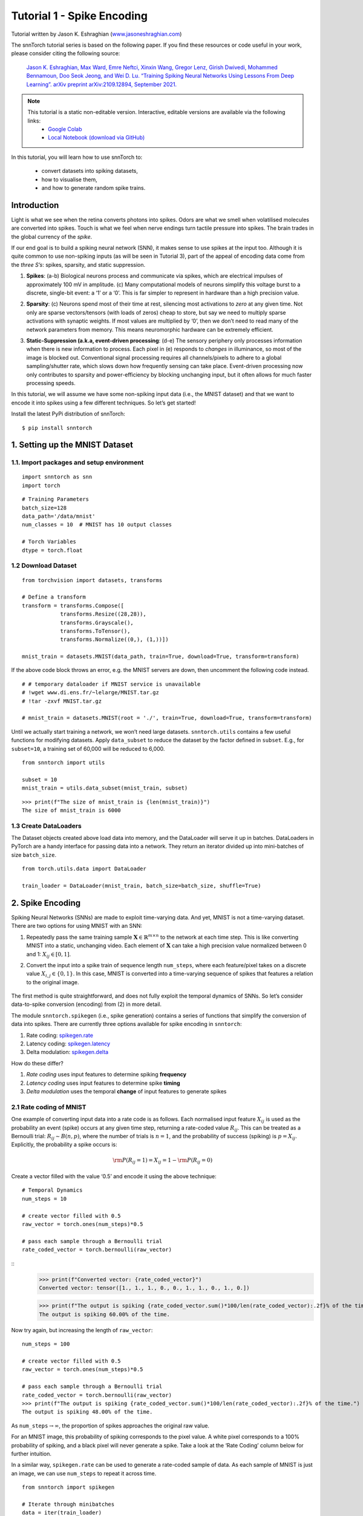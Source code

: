 ===========================
Tutorial 1 - Spike Encoding
===========================

Tutorial written by Jason K. Eshraghian (`www.jasoneshraghian.com <https://www.jasoneshraghian.com>`_)

.. image:: https://colab.research.google.com/assets/colab-badge.svg
        :alt: Open In Colab
        :target: https://colab.research.google.com/github/jeshraghian/snntorch/blob/master/examples/tutorial_1_spikegen.ipynb

The snnTorch tutorial series is based on the following paper. If you find these resources or code useful in your work, please consider citing the following source:

    `Jason K. Eshraghian, Max Ward, Emre Neftci, Xinxin Wang, Gregor Lenz, Girish
    Dwivedi, Mohammed Bennamoun, Doo Seok Jeong, and Wei D. Lu. “Training
    Spiking Neural Networks Using Lessons From Deep Learning”. arXiv preprint arXiv:2109.12894,
    September 2021. <https://arxiv.org/abs/2109.12894>`_

.. note::
  This tutorial is a static non-editable version. Interactive, editable versions are available via the following links:
    * `Google Colab <https://colab.research.google.com/github/jeshraghian/snntorch/blob/master/examples/tutorial_1_spikegen.ipynb>`_
    * `Local Notebook (download via GitHub) <https://github.com/jeshraghian/snntorch/tree/master/examples>`_

In this tutorial, you will learn how to use snnTorch to: 

  * convert datasets into spiking datasets, 
  * how to visualise them, 
  * and how to generate random spike trains.


Introduction
-------------

Light is what we see when the retina converts photons into spikes. Odors
are what we smell when volatilised molecules are converted into spikes.
Touch is what we feel when nerve endings turn tactile pressure into
spikes. The brain trades in the global currency of the *spike*.

If our end goal is to build a spiking neural network (SNN), it makes
sense to use spikes at the input too. Although it is quite common to use
non-spiking inputs (as will be seen in Tutorial 3), part of the appeal
of encoding data come from the *three S’s*: spikes, sparsity, and static
suppression.

1. **Spikes**: (a-b) Biological neurons process and communicate via
   spikes, which are electrical impulses of approximately 100 mV in
   amplitude. (c) Many computational models of neurons simplify this
   voltage burst to a discrete, single-bit event: a ‘1’ or a ‘0’. This
   is far simpler to represent in hardware than a high precision value.

2. **Sparsity**: (c) Neurons spend most of their time at rest, silencing
   most activations to *zero* at any given time. Not only are sparse
   vectors/tensors (with loads of zeros) cheap to store, but say we need
   to multiply sparse activations with synaptic weights. If most values
   are multiplied by ‘0’, then we don’t need to read many of the network
   parameters from memory. This means neuromorphic hardware can be
   extremely efficient.

3. **Static-Suppression (a.k.a, event-driven processing**: (d-e) The
   sensory periphery only processes information when there is new
   information to process. Each pixel in (e) responds to *changes* in
   illuminance, so most of the image is blocked out. Conventional signal
   processing requires all channels/pixels to adhere to a global
   sampling/shutter rate, which slows down how frequently sensing can
   take place. Event-driven processing now only contributes to sparsity
   and power-efficiency by blocking unchanging input, but it often
   allows for much faster processing speeds.

   .. image:: https://github.com/jeshraghian/snntorch/blob/master/docs/_static/img/examples/tutorial1/3s.png?raw=true
            :align: center
            :width: 800


In this tutorial, we will assume we have some non-spiking input data
(i.e., the MNIST dataset) and that we want to encode it into spikes
using a few different techniques. So let’s get started!

Install the latest PyPi distribution of snnTorch:

::

    $ pip install snntorch

1. Setting up the MNIST Dataset
-------------------------------

1.1. Import packages and setup environment
~~~~~~~~~~~~~~~~~~~~~~~~~~~~~~~~~~~~~~~~~~

::

    import snntorch as snn
    import torch

::

    # Training Parameters
    batch_size=128
    data_path='/data/mnist'
    num_classes = 10  # MNIST has 10 output classes
    
    # Torch Variables
    dtype = torch.float

1.2 Download Dataset
~~~~~~~~~~~~~~~~~~~~

::

    from torchvision import datasets, transforms
    
    # Define a transform
    transform = transforms.Compose([
                transforms.Resize((28,28)),
                transforms.Grayscale(),
                transforms.ToTensor(),
                transforms.Normalize((0,), (1,))])
    
    mnist_train = datasets.MNIST(data_path, train=True, download=True, transform=transform)

If the above code block throws an error, e.g. the MNIST servers are
down, then uncomment the following code instead.

::

    # # temporary dataloader if MNIST service is unavailable
    # !wget www.di.ens.fr/~lelarge/MNIST.tar.gz
    # !tar -zxvf MNIST.tar.gz
    
    # mnist_train = datasets.MNIST(root = './', train=True, download=True, transform=transform)

Until we actually start training a network, we won’t need large
datasets. ``snntorch.utils`` contains a few useful functions for
modifying datasets. Apply ``data_subset`` to reduce the dataset
by the factor defined in ``subset``. E.g., for ``subset=10``, a
training set of 60,000 will be reduced to 6,000.

::

    from snntorch import utils
    
    subset = 10
    mnist_train = utils.data_subset(mnist_train, subset)

::

    >>> print(f"The size of mnist_train is {len(mnist_train)}")
    The size of mnist_train is 6000


1.3 Create DataLoaders
~~~~~~~~~~~~~~~~~~~~~~

The Dataset objects created above load data into memory, and the
DataLoader will serve it up in batches. DataLoaders in PyTorch are a
handy interface for passing data into a network. They return an iterator
divided up into mini-batches of size ``batch_size``.

::

    from torch.utils.data import DataLoader
    
    train_loader = DataLoader(mnist_train, batch_size=batch_size, shuffle=True)

2. Spike Encoding
-----------------

Spiking Neural Networks (SNNs) are made to exploit time-varying data.
And yet, MNIST is not a time-varying dataset. There are two options for using MNIST with an SNN:

1. Repeatedly pass the same training sample
   :math:`\mathbf{X}\in\mathbb{R}^{m\times n}` to the network at each
   time step. This is like converting MNIST into a static, unchanging video.
   Each element of :math:`\mathbf{X}` can take a high
   precision value normalized between 0 and 1: :math:`X_{ij}\in [0, 1]`.
   

   .. image:: https://github.com/jeshraghian/snntorch/blob/master/docs/_static/img/examples/tutorial1/1_2_1_static.png?raw=true
            :align: center
            :width: 800

2. Convert the input into a spike train of sequence length
   ``num_steps``, where each feature/pixel takes on a discrete value
   :math:`X_{i,j} \in \{0, 1\}`. In this case, MNIST is converted into a time-varying sequence of spikes that features a relation to the original image.

    .. image:: https://github.com/jeshraghian/snntorch/blob/master/docs/_static/img/examples/tutorial1/1_2_2_spikeinput.png?raw=true
              :align: center
              :width: 800

The first method is quite straightforward, and does not fully exploit
the temporal dynamics of SNNs. So let’s consider data-to-spike conversion (encoding) from (2) in more detail.

The module ``snntorch.spikegen`` (i.e., spike generation) contains a
series of functions that simplify the conversion of data into spikes.
There are currently three options available for spike encoding in
``snntorch``:

1. Rate coding:
   `spikegen.rate <https://snntorch.readthedocs.io/en/latest/snntorch.spikegen.html#snntorch.spikegen.rate>`__
2. Latency coding:
   `spikegen.latency <https://snntorch.readthedocs.io/en/latest/snntorch.spikegen.html#snntorch.spikegen.latency>`__
3. Delta modulation:
   `spikegen.delta <https://snntorch.readthedocs.io/en/latest/snntorch.spikegen.html#snntorch.spikegen.delta>`__

How do these differ?

1. *Rate coding* uses input features to determine spiking **frequency**
2. *Latency coding* uses input features to determine spike **timing**
3. *Delta modulation* uses the temporal **change** of input features to
   generate spikes

2.1 Rate coding of MNIST
~~~~~~~~~~~~~~~~~~~~~~~~

One example of converting input data into a rate code is as follows.
Each normalised input feature :math:`X_{ij}` is used as the probability
an event (spike) occurs at any given time step, returning a rate-coded
value :math:`R_{ij}`. This can be treated as a Bernoulli trial:
:math:`R_{ij}\sim B(n,p)`, where the number of trials is :math:`n=1`,
and the probability of success (spiking) is :math:`p=X_{ij}`.
Explicitly, the probability a spike occurs is:

.. math:: {\rm P}(R_{ij}=1) = X_{ij} = 1 - {\rm P}(R_{ij} = 0)

Create a vector filled with the value ‘0.5’ and encode it using
the above technique:

::

    # Temporal Dynamics
    num_steps = 10
    
    # create vector filled with 0.5
    raw_vector = torch.ones(num_steps)*0.5
    
    # pass each sample through a Bernoulli trial
    rate_coded_vector = torch.bernoulli(raw_vector)

::
    >>> print(f"Converted vector: {rate_coded_vector}")
    Converted vector: tensor([1., 1., 1., 0., 0., 1., 1., 0., 1., 0.])
    
    >>> print(f"The output is spiking {rate_coded_vector.sum()*100/len(rate_coded_vector):.2f}% of the time.")
    The output is spiking 60.00% of the time.

Now try again, but increasing the length of ``raw_vector``:

::

    num_steps = 100
    
    # create vector filled with 0.5
    raw_vector = torch.ones(num_steps)*0.5
    
    # pass each sample through a Bernoulli trial
    rate_coded_vector = torch.bernoulli(raw_vector)
    >>> print(f"The output is spiking {rate_coded_vector.sum()*100/len(rate_coded_vector):.2f}% of the time.")
    The output is spiking 48.00% of the time.
 
As ``num_steps``\ :math:`\rightarrow\infty`, the proportion of spikes
approaches the original raw value.

For an MNIST image, this probability of spiking corresponds to the pixel
value. A white pixel corresponds to a 100% probability of spiking, and a
black pixel will never generate a spike. Take a look at the ‘Rate
Coding’ column below for further intuition.

.. image:: https://github.com/jeshraghian/snntorch/blob/master/docs/_static/img/examples/tutorial1/1_2_3_spikeconv.png?raw=true
        :align: center
        :width: 1000

In a similar way, ``spikegen.rate`` can be used to generate a rate-coded
sample of data. As each sample of MNIST is just an image, we can use
``num_steps`` to repeat it across time.

::

    from snntorch import spikegen
    
    # Iterate through minibatches
    data = iter(train_loader)
    data_it, targets_it = next(data)
    
    # Spiking Data
    spike_data = spikegen.rate(data_it, num_steps=num_steps)

If the input falls outside of :math:`[0,1]`, this no longer represents a
probability. Such cases are automatically clipped to ensure the feature
represents a probability.

The structure of the input data is
``[num_steps x batch_size x input dimensions]``:

::

    >>> print(spike_data.size())
    torch.Size([100, 128, 1, 28, 28])

2.2 Visualization
~~~~~~~~~~~~~~~~~

2.2.1 Animation
^^^^^^^^^^^^^^^

snnTorch contains a module
`snntorch.spikeplot <https://snntorch.readthedocs.io/en/latest/snntorch.spikeplot.html>`__
that simplifies the process of visualizing, plotting, and animating
spiking neurons.

::

    import matplotlib.pyplot as plt
    import snntorch.spikeplot as splt
    from IPython.display import HTML

To plot one sample of data, index into a single sample from the batch (B) dimension 
of ``spike_data``, ``[T x B x 1 x 28 x 28]``:

::

    spike_data_sample = spike_data[:, 0, 0]
    >>> print(spike_data_sample.size())
    torch.Size([100, 28, 28])

``spikeplot.animator`` makes it super simple to animate 2-D data. Note:
if you are running the notebook locally on your desktop, please
uncomment the line below and modify the path to your ffmpeg.exe

::

    fig, ax = plt.subplots()
    anim = splt.animator(spike_data_sample, fig, ax)
    # plt.rcParams['animation.ffmpeg_path'] = 'C:\\path\\to\\your\\ffmpeg.exe'
    
    HTML(anim.to_html5_video())

.. raw:: html

  <center>
    <video controls src="https://github.com/jeshraghian/snntorch/blob/master/docs/_static/img/examples/tutorial1/_static/splt.animator.mp4?raw=true"></video>
  </center>

::

    # If you're feeling sentimental, you can save the animation: .gif, .mp4 etc.
    anim.save("spike_mnist_test.mp4")

The associated target label can be indexed as follows:

::

    >>> print(f"The corresponding target is: {targets_it[0]}")
    The corresponding target is: 7

MNIST features a greyscale image, and the white text guarantees a 100%
of spiking at every time step. So let’s do that again but reduce the
spiking frequency. This can be achieved by setting the argument
``gain``. Here, we will reduce spiking frequency to 25%.

::

    spike_data = spikegen.rate(data_it, num_steps=num_steps, gain=0.25)
    
    spike_data_sample2 = spike_data[:, 0, 0]
    fig, ax = plt.subplots()
    anim = splt.animator(spike_data_sample2, fig, ax)
    HTML(anim.to_html5_video())

.. raw:: html

  <center>
    <video controls src="https://github.com/jeshraghian/snntorch/blob/master/docs/_static/img/examples/tutorial1/_static/splt.animator-25.mp4?raw=true"></video>
  </center>

::

    # Uncomment for optional save
    # anim.save("spike_mnist_test2.mp4")

Now average the spikes out over time and reconstruct the input
images.

::

    plt.figure(facecolor="w")
    plt.subplot(1,2,1)
    plt.imshow(spike_data_sample.mean(axis=0).reshape((28,-1)).cpu(), cmap='binary')
    plt.axis('off')
    plt.title('Gain = 1')
    
    plt.subplot(1,2,2)
    plt.imshow(spike_data_sample2.mean(axis=0).reshape((28,-1)).cpu(), cmap='binary')
    plt.axis('off')
    plt.title('Gain = 0.25')
    
    plt.show()

.. image:: https://github.com/jeshraghian/snntorch/blob/master/docs/_static/img/examples/tutorial1/_static/gain.png?raw=true
        :align: center
        :width: 300

The case where ``gain=0.25`` is lighter than where ``gain=1``, as
spiking probability has been reduced by a factor of :math:`\times 4`.

2.2.2 Raster Plots
^^^^^^^^^^^^^^^^^^

Alternatively, we can generate a raster plot of an input sample. This
requires reshaping the sample into a 2-D tensor, where ‘time’ is the
first dimension. Pass this sample into the function
``spikeplot.raster``.

::

    # Reshape
    spike_data_sample2 = spike_data_sample2.reshape((num_steps, -1))
    
    # raster plot
    fig = plt.figure(facecolor="w", figsize=(10, 5))
    ax = fig.add_subplot(111)
    splt.raster(spike_data_sample2, ax, s=1.5, c="black")
    
    plt.title("Input Layer")
    plt.xlabel("Time step")
    plt.ylabel("Neuron Number")
    plt.show()

.. image:: https://github.com/jeshraghian/snntorch/blob/master/docs/_static/img/examples/tutorial1/_static/raster.png?raw=true
        :align: center
        :width: 600

The following code snippet shows how to index into one single neuron. 
Depending on the input data, you may need to try
a few different neurons between 0 & 784 before finding one that
spikes.

::
    idx = 210  # index into 210th neuron

    fig = plt.figure(facecolor="w", figsize=(8, 1))
    ax = fig.add_subplot(111)
    
    splt.raster(spike_data_sample.reshape(num_steps, -1)[:, idx].unsqueeze(1), ax, s=100, c="black", marker="|")
    
    plt.title("Input Neuron")
    plt.xlabel("Time step")
    plt.yticks([])
    plt.show()


.. image:: https://github.com/jeshraghian/snntorch/blob/master/docs/_static/img/examples/tutorial1/_static/raster1.png?raw=true
        :align: center
        :width: 400

2.2.3 Summary of Rate Coding
^^^^^^^^^^^^^^^^^^^^^^^^^^^^

The idea of rate coding is actually quite controversial. Although we are
fairly confident rate coding takes place at our sensory periphery, we
are not convinced that the cortex globally encodes information as spike
rates. A couple of compelling reasons why include:

-  **Power Consumption:** Nature optimised for efficiency. Multiple
   spikes are needed to achieve any sort of task, and each spike
   consumes power. In fact, `Olshausen and Field’s work in “What is the
   other 85% of V1
   doing?” <http://www.rctn.org/bruno/papers/V1-chapter.pdf>`__
   demonstrates that rate-coding can only explain, at most, the activity
   of 15% of neurons in the primary visual cortex (V1). It is unlikely
   to be the only mechanism within the brain, which is both
   resource-constrained and highly efficient.

-  **Reaction Response Times:** We know that the reaction time of a
   human is roughly around 250ms. If the average firing rate of a neuron
   in the human brain is on the order of 10Hz, then we can only process
   about 2 spikes within our reaction timescale.

So why, then, might we use rate codes if they are not optimal for power
efficiency or latency? Even if our brain doesn’t process data as a rate,
we are fairly sure that our biological sensors do. The power/latency
disadvantages are partially offset by showing huge noise robustness:
it’s fine if some of the spikes fail to generate, because there will be
plenty more where they came from.

Additionally, you may have heard of the `Hebbian mantra of “neurons that
fire together, wire together” <https://doi.org/10.2307/1418888>`__. If
there is plenty of spiking, this may suggest there is plenty of
learning. In some cases where training SNNs proves to be challenging,
encouraging more firing via a rate code is one possible solution.

Rate coding is almost certainly working in conjunction with other
encoding schemes in the brain. We will consider these other encoding
mechanisms in the following sections. This covers the ``spikegen.rate`` function. 
Further information `can be
found in the documentation
here <https://snntorch.readthedocs.io/en/latest/snntorch.spikegen.html>`__.

2.3 Latency Coding of MNIST
~~~~~~~~~~~~~~~~~~~~~~~~~~~

Temporal codes capture information about the precise firing time of
neurons; a single spike carries much more meaning than in rate codes
which rely on firing frequency. While this opens up more susceptibility
to noise, it can also decrease the power consumed by the hardware
running SNN algorithms by orders of magnitude.

``spikegen.latency`` is a function that allows each input to fire at
most **once** during the full time sweep. Features closer to ``1`` will
fire earlier and features closer to ``0`` will fire later. I.e., in our
MNIST case, bright pixels will fire earlier and dark pixels will fire
later.

The following block derives how this works. If you’ve forgotten circuit
theory and/or the math means nothing to you, then don’t worry! All that
matters is: **big** input means **fast** spike; **small** input means
**late** spike.

------------------------

*Optional: Derivation of Latency Code Mechanism*
^^^^^^^^^^^^^^^^^^^^^^^^^^^^^^^^^^^^^^^^^^^^^^^^^^

By default, spike timing is calculated by treating the input feature as the current injection :math:`I_{in}` into an RC circuit. This current moves charge onto the capacitor, which increases :math:`V(t)`. We assume that there is a trigger voltage, :math:`V_{thr}`, which once reached, generates a spike. The question then becomes: *for a given input current (and equivalently, input feature), how long does it take for a spike to be generated?*

Starting with Kirchhoff's current law, :math:`I_{in} = I_R + I_C`, the rest of the derivation leads us to a logarithmic relationship between time and the input. 

.. image:: https://github.com/jeshraghian/snntorch/blob/master/docs/_static/img/examples/tutorial1/1_2_4_latencyrc.png?raw=true
        :align: center
        :width: 500

------------------------

The following function uses the above result to convert a feature of intensity
:math:`X_{ij}\in [0,1]` into a latency coded response :math:`L_{ij}`.

::

    def convert_to_time(data, tau=5, threshold=0.01):
      spike_time = tau * torch.log(data / (data - threshold))
      return spike_time 

Now, use the above function to visualize the relationship between input feature intensity and its corresponding spike time.

::

    raw_input = torch.arange(0, 5, 0.05) # tensor from 0 to 5
    spike_times = convert_to_time(raw_input)
    
    plt.plot(raw_input, spike_times)
    plt.xlabel('Input Value')
    plt.ylabel('Spike Time (s)')
    plt.show()

.. image:: https://github.com/jeshraghian/snntorch/blob/master/docs/_static/img/examples/tutorial1/_static/spike_time.png?raw=true
        :align: center
        :width: 400

The smaller the value, the later the spike occurs with exponential
dependence.

The vector ``spike_times`` contains the time at which spikes are triggered, rather than a sparse tensor that contains the spikes themselves (1's and 0's). 
When running an SNN simulation, we need the 1/0 representation to obtain all of the advantages of using spikes.
This whole process can be automated using ``spikegen.latency``, where we pass a minibatch from the MNIST dataset in `data_it`:

::

    spike_data = spikegen.latency(data_it, num_steps=100, tau=5, threshold=0.01)

Some of the arguments include:

-  ``tau``: the RC time constant of the circuit. By default, the input features are treated as a constant
   current injected into an RC circuit. A higher ``tau`` will induce slower firing.
-  ``threshold``: the membrane potential firing threshold. Input values below this threshold do not have a closed-form solution, as the input current is insufficient to drive the membrane up to the threshold. All values below the threshold are clipped and assigned to the final time step.

2.3.1 Raster plot
^^^^^^^^^^^^^^^^^

::

    fig = plt.figure(facecolor="w", figsize=(10, 5))
    ax = fig.add_subplot(111)
    splt.raster(spike_data[:, 0].view(num_steps, -1), ax, s=25, c="black")
    
    plt.title("Input Layer")
    plt.xlabel("Time step")
    plt.ylabel("Neuron Number")
    plt.show()
    
    # optional save
    # fig.savefig('destination_path.png', format='png', dpi=300)

.. image:: https://github.com/jeshraghian/snntorch/blob/master/docs/_static/img/examples/tutorial1/_static/raster2.png?raw=true
        :align: center
        :width: 600

To make sense of the raster plot, note that high intensity
features fire first, whereas low intensity features fire last:

.. image:: https://github.com/jeshraghian/snntorch/blob/master/docs/_static/img/examples/tutorial1/1_2_5_latencyraster.png?raw=true
        :align: center
        :width: 800

The logarithmic code coupled with the lack of diverse input values
(i.e., the lack of midtone/grayscale features) causes significant
clustering in two areas of the plot. The bright pixels induce firing at
the start of the run, and the dark pixels at the end. We can increase ``tau`` to slow down the spike times, or linearize the spike times by setting the optional argument ``linear=True``.

::

    spike_data = spikegen.latency(data_it, num_steps=100, tau=5, threshold=0.01, linear=True)
    
    fig = plt.figure(facecolor="w", figsize=(10, 5))
    ax = fig.add_subplot(111)
    splt.raster(spike_data[:, 0].view(num_steps, -1), ax, s=25, c="black")
    plt.title("Input Layer")
    plt.xlabel("Time step")
    plt.ylabel("Neuron Number")
    plt.show()

.. image:: https://github.com/jeshraghian/snntorch/blob/master/docs/_static/img/examples/tutorial1/_static/raster3.png?raw=true
        :align: center
        :width: 600

The spread of firing times is much more evenly distributed now. This is
achieved by linearizing the logarithmic equation according to the
rules shown below. Unlike the RC model, there is no physical basis for
the model. It’s just simpler.

.. image:: https://github.com/jeshraghian/snntorch/blob/master/docs/_static/img/examples/tutorial1/1_2_6_latencylinear.png?raw=true
        :align: center
        :width: 600

But note how all firing occurs within the first ~5 time steps, whereas the
simulation range is 100 time steps. This indicates there are many
redundant time steps doing nothing. This can be solved by either
increasing ``tau`` to slow down the time constant, or setting the
optional argument ``normalize=True`` to span the full range of
``num_steps``.

::

    spike_data = spikegen.latency(data_it, num_steps=100, tau=5, threshold=0.01,
                                  normalize=True, linear=True)
    
    fig = plt.figure(facecolor="w", figsize=(10, 5))
    ax = fig.add_subplot(111)
    splt.raster(spike_data[:, 0].view(num_steps, -1), ax, s=25, c="black")
    
    plt.title("Input Layer")
    plt.xlabel("Time step")
    plt.ylabel("Neuron Number")
    plt.show()

.. image:: https://github.com/jeshraghian/snntorch/blob/master/docs/_static/img/examples/tutorial1/_static/raster4.png?raw=true
        :align: center
        :width: 600

One major advantage of latency coding over rate coding is
sparsity. If neurons are constrained to firing a maximum of
once over the time course of interest, then this promotes low-power
operation.

In the scenario shown above, a majority of the spikes occur at the final
time step, where the input features fall below the threshold. In a
sense, the dark background of the MNIST sample holds no useful information.

We can remove these redundant features by setting ``clip=True``.

::

    spike_data = spikegen.latency(data_it, num_steps=100, tau=5, threshold=0.01, 
                                  clip=True, normalize=True, linear=True)
    
    fig = plt.figure(facecolor="w", figsize=(10, 5))
    ax = fig.add_subplot(111)
    splt.raster(spike_data[:, 0].view(num_steps, -1), ax, s=25, c="black")
    
    plt.title("Input Layer")
    plt.xlabel("Time step")
    plt.ylabel("Neuron Number")
    plt.show()

.. image:: https://github.com/jeshraghian/snntorch/blob/master/docs/_static/img/examples/tutorial1/_static/raster5.png?raw=true
        :align: center
        :width: 600

That looks much better!

2.3.2 Animation
^^^^^^^^^^^^^^^

We will run the exact same code block as before to create an animation.

::

    >>> spike_data_sample = spike_data[:, 0, 0]
    >>> print(spike_data_sample.size())
    torch.Size([100, 28, 28])

::

    fig, ax = plt.subplots()
    anim = splt.animator(spike_data_sample, fig, ax)
    
    HTML(anim.to_html5_video())

.. raw:: html

  <center>
    <video controls src="https://github.com/jeshraghian/snntorch/blob/master/docs/_static/img/examples/tutorial1/_static/splt.animator2.mp4?raw=true"></video>
  </center>

This animation is obviously much tougher to make out in video form, but
a keen eye will be able to catch a glimpse of the initial frame where
most of the spikes occur. Index into the corresponding target
value to check its value.

::

    # Save output: .gif, .mp4 etc.
    # anim.save("mnist_latency.gif")

::

    >>> print(targets_it[0])
    tensor(4, device='cuda:0')


That’s it for the ``spikegen.latency`` function. Further information
`can be found in the documentation
here <https://snntorch.readthedocs.io/en/latest/snntorch.spikegen.html>`__.

2.4 Delta Modulation
~~~~~~~~~~~~~~~~~~~~

There are theories that the retina is adaptive: it will only process
information when there is something new to process. If there is no
change in your field of view, then your photoreceptor cells are
less prone to firing.

That is to say: **biology is event-driven**. Neurons thrive on
change.

As a nifty example, a few researchers have dedicated their lives to
designing retina-inspired image sensors, for example, the `Dynamic
Vision
Sensor <https://ieeexplore.ieee.org/abstract/document/7128412/>`__.
Although `the attached link is from over a decade ago, the work in this
video <https://www.youtube.com/watch?v=6eOM15U_t1M&ab_channel=TobiDelbruck>`__
was ahead of its time.

Delta modulation is based on event-driven spiking. The
``snntorch.delta`` function accepts a time-series tensor as input. It
takes the difference between each subsequent feature across all time
steps. By default, if the difference is both *positive* and *greater
than the threshold* :math:`V_{thr}`, a spike is generated:

.. image:: https://github.com/jeshraghian/snntorch/blob/master/docs/_static/img/examples/tutorial1/1_2_7_delta.png?raw=true
        :align: center
        :width: 600

To illustrate, let’s first come up with a contrived example where we
create our own input tensor.

::

    # Create a tensor with some fake time-series data
    data = torch.Tensor([0, 1, 0, 2, 8, -20, 20, -5, 0, 1, 0])
    
    # Plot the tensor
    plt.plot(data)
    
    plt.title("Some fake time-series data")
    plt.xlabel("Time step")
    plt.ylabel("Voltage (mV)")
    plt.show()

.. image:: https://github.com/jeshraghian/snntorch/blob/master/docs/_static/img/examples/tutorial1/_static/fake_data.png?raw=true
      :align: center
      :width: 300

Pass the above tensor into the ``spikegen.delta`` function, with
an arbitrarily selected ``threshold=4``:

::

    # Convert data
    spike_data = spikegen.delta(data, threshold=4)
    
    # Create fig, ax
    fig = plt.figure(facecolor="w", figsize=(8, 1))
    ax = fig.add_subplot(111)
    
    # Raster plot of delta converted data
    splt.raster(spike_data, ax, c="black")
    
    plt.title("Input Neuron")
    plt.xlabel("Time step")
    plt.yticks([])
    plt.xlim(0, len(data))
    plt.show()

.. image:: https://github.com/jeshraghian/snntorch/blob/master/docs/_static/img/examples/tutorial1/_static/delta.png?raw=true
        :align: center
        :width: 400


There are three time steps where the difference between :math:`data[T]`
and :math:`data[T+1]` is greater than or equal to :math:`V_{thr}=4`.
This means there are three *on-spikes*.

The large dip to :math:`-20` has not been captured in our spikes. It
might be that we care about negative swings as well, in which case we
can enable the optional argument ``off_spike=True``.

::

    # Convert data
    spike_data = spikegen.delta(data, threshold=4, off_spike=True)
    
    # Create fig, ax
    fig = plt.figure(facecolor="w", figsize=(8, 1))
    ax = fig.add_subplot(111)
    
    # Raster plot of delta converted data
    splt.raster(spike_data, ax, c="black")
    
    plt.title("Input Neuron")
    plt.xlabel("Time step")
    plt.yticks([])
    plt.xlim(0, len(data))
    plt.show()

.. image:: https://github.com/jeshraghian/snntorch/blob/master/docs/_static/img/examples/tutorial1/_static/delta2.png?raw=true
        :align: center
        :width: 400

We’ve generated additional spikes, but this isn’t actually the full
picture!

Printing out the tensor will show the presence of “off-spikes” which take on a value of ``-1``.

::

    >>> print(spike_data)
    tensor([ 0.,  0.,  0.,  0.,  1., -1.,  1., -1.,  1.,  0.,  0.])

While ``spikegen.delta`` has only been demonstrated on a fake sample of data, 
its true use is to compress time-series data by only generating spikes for sufficiently large changes/events. 

That wraps up the three main spike conversion functions! There are still
additional features to each of the three conversion techniques that have
not been detailed in this tutorial. In particular, we have only looked
at encoding input data; we have not considered how we might encode
targets, and when that is necessary. We recommend `referring to the
documentation for a deeper
dive <https://snntorch.readthedocs.io/en/latest/snntorch.spikegen.html>`__.

3. Spike Generation (Optional)
------------------------------

Now what if we don’t actually have any data to start with? Say we just
want a randomly generated spike train from scratch. Inside of
``spikegen.rate`` is a nested function, ``rate_conv``, which actually
performs the spike conversion step.

All we have to do is initialize a randomly generated ``torchTensor`` to
pass in.

::

    # Create a random spike train
    spike_prob = torch.rand((num_steps, 28, 28), dtype=dtype) * 0.5
    spike_rand = spikegen.rate_conv(spike_prob)

3.1 Animation
~~~~~~~~~~~~~

::

    fig, ax = plt.subplots()
    anim = splt.animator(spike_rand, fig, ax)
    
    HTML(anim.to_html5_video())

.. raw:: html

  <center>
    <video controls src="https://github.com/jeshraghian/snntorch/blob/master/docs/_static/img/examples/tutorial1/_static/rand_spikes.mp4?raw=true"></video>
  </center>


::

    # Save output: .gif, .mp4 etc.
    # anim.save("random_spikes.gif")

3.2 Raster
~~~~~~~~~~

::

    fig = plt.figure(facecolor="w", figsize=(10, 5))
    ax = fig.add_subplot(111)
    splt.raster(spike_rand[:, 0].view(num_steps, -1), ax, s=25, c="black")
    
    plt.title("Input Layer")
    plt.xlabel("Time step")
    plt.ylabel("Neuron Number")
    plt.show()

.. image:: https://github.com/jeshraghian/snntorch/blob/master/docs/_static/img/examples/tutorial1/_static/rand_raster.png?raw=true
      :align: center
      :width: 600

Conclusion
--------------

That’s it for spike conversion and generation. This approach generalizes
beyond images, to single-dimensional and multi-dimensional tensors.

If you like this project, please consider starring ⭐ the repo on GitHub as it is the easiest and best way to support it.

For reference, the documentation for `spikegen can be found
here <https://snntorch.readthedocs.io/en/latest/snntorch.spikegen.html>`__
and for `spikeplot,
here <https://snntorch.readthedocs.io/en/latest/snntorch.spikeplot.html>`__.

`In the next
tutorial <https://snntorch.readthedocs.io/en/latest/tutorials/index.html>`__, 
you will learn the basics of spiking neurons and how to use them.

Additional Resources 
---------------------

* `Check out the snnTorch GitHub project here. <https://github.com/jeshraghian/snntorch>`__